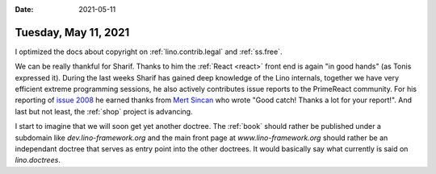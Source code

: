 :date: 2021-05-11

=====================
Tuesday, May 11, 2021
=====================


I optimized the docs about copyright on :ref:`lino.contrib.legal` and
:ref:`ss.free`.

We can be really thankful for Sharif.  Thanks to him the :ref:`React <react>` front end
is again "in good hands" (as Tonis expressed it). During the last weeks Sharif
has gained deep knowledge of the Lino internals, together we have very efficient
extreme programming sessions, he also actively contributes issue reports to the
PrimeReact community. For his reporting  of `issue 2008
<https://github.com/primefaces/primereact/issues/2008>`_ he earned thanks from
`Mert Sincan <https://github.com/mertsincan>`__ who wrote "Good catch! Thanks a
lot for your report!". And last but not least, the :ref:`shop` project is
advancing.

I start to imagine that we will soon get yet another doctree. The :ref:`book`
should rather be published under a subdomain like `dev.lino-framework.org`  and
the main front page at `www.lino-framework.org` should rather be an independant
doctree that serves as entry point into the other doctrees. It would basically
say what currently is said on `lino.doctrees`.
